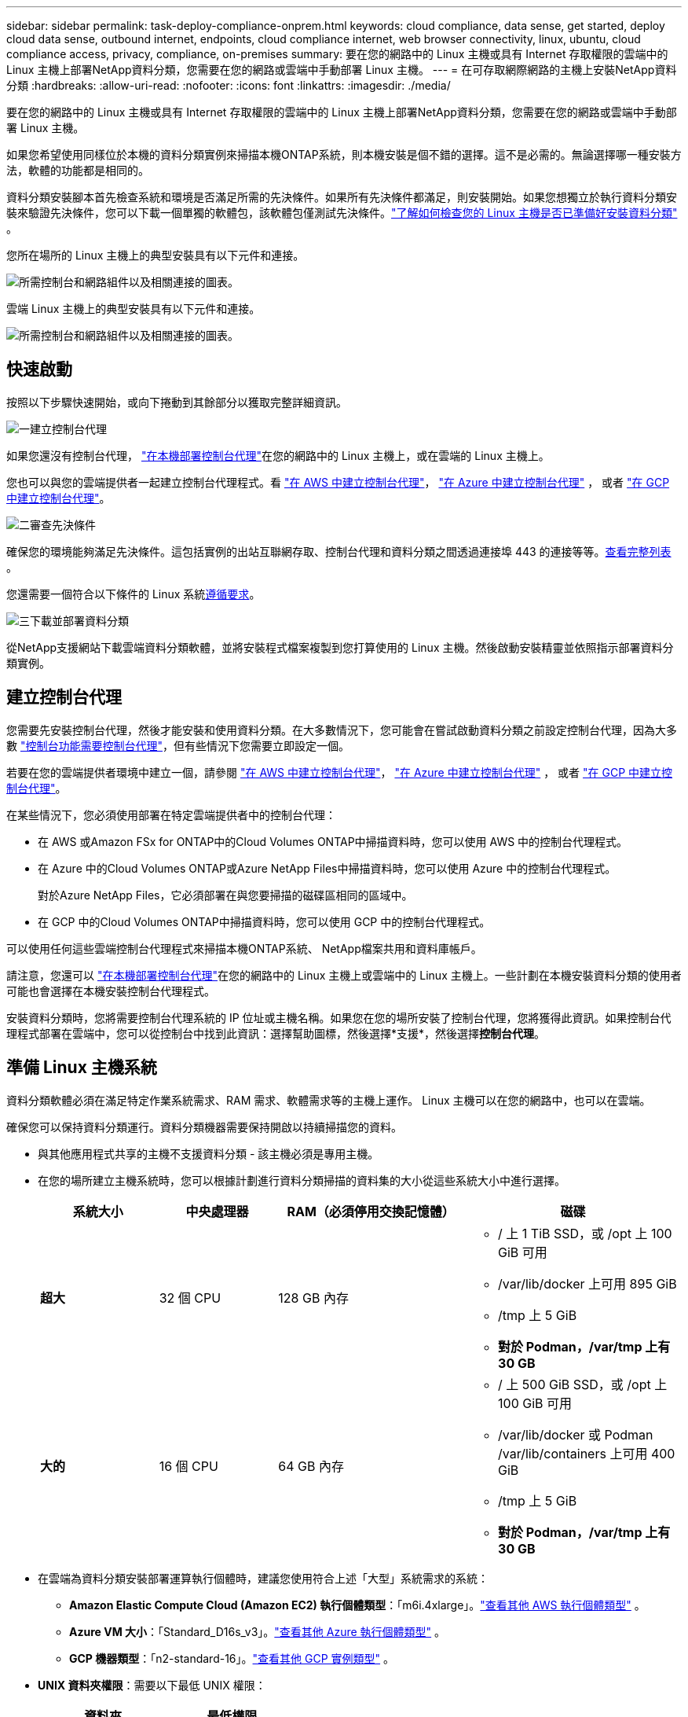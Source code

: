 ---
sidebar: sidebar 
permalink: task-deploy-compliance-onprem.html 
keywords: cloud compliance, data sense, get started, deploy cloud data sense, outbound internet, endpoints, cloud compliance internet, web browser connectivity, linux, ubuntu, cloud compliance access, privacy, compliance, on-premises 
summary: 要在您的網路中的 Linux 主機或具有 Internet 存取權限的雲端中的 Linux 主機上部署NetApp資料分類，您需要在您的網路或雲端中手動部署 Linux 主機。 
---
= 在可存取網際網路的主機上安裝NetApp資料分類
:hardbreaks:
:allow-uri-read: 
:nofooter: 
:icons: font
:linkattrs: 
:imagesdir: ./media/


[role="lead"]
要在您的網路中的 Linux 主機或具有 Internet 存取權限的雲端中的 Linux 主機上部署NetApp資料分類，您需要在您的網路或雲端中手動部署 Linux 主機。

如果您希望使用同樣位於本機的資料分類實例來掃描本機ONTAP系統，則本機安裝是個不錯的選擇。這不是必需的。無論選擇哪一種安裝方法，軟體的功能都是相同的。

資料分類安裝腳本首先檢查系統和環境是否滿足所需的先決條件。如果所有先決條件都滿足，則安裝開始。如果您想獨立於執行資料分類安裝來驗證先決條件，您可以下載一個單獨的軟體包，該軟體包僅測試先決條件。link:task-test-linux-system.html["了解如何檢查您的 Linux 主機是否已準備好安裝資料分類"] 。

您所在場所的 Linux 主機上的典型安裝具有以下元件和連接。

image:diagram_deploy_onprem_overview.png["所需控制台和網路組件以及相關連接的圖表。"]

雲端 Linux 主機上的典型安裝具有以下元件和連接。

image:diagram_deploy_onprem_cloud_instance.png["所需控制台和網路組件以及相關連接的圖表。"]



== 快速啟動

按照以下步驟快速開始，或向下捲動到其餘部分以獲取完整詳細資訊。

.image:https://raw.githubusercontent.com/NetAppDocs/common/main/media/number-1.png["一"]建立控制台代理
[role="quick-margin-para"]
如果您還沒有控制台代理， https://docs.netapp.com/us-en/console-setup-admin/task-quick-start-connector-on-prem.html["在本機部署控制台代理"^]在您的網路中的 Linux 主機上，或在雲端的 Linux 主機上。

[role="quick-margin-para"]
您也可以與您的雲端提供者一起建立控制台代理程式。看 https://docs.netapp.com/us-en/console-setup-admin/task-quick-start-connector-aws.html["在 AWS 中建立控制台代理"^]， https://docs.netapp.com/us-en/console-setup-admin/task-quick-start-connector-azure.html["在 Azure 中建立控制台代理"^] ， 或者 https://docs.netapp.com/us-en/console-setup-admin/task-quick-start-connector-google.html["在 GCP 中建立控制台代理"^]。

.image:https://raw.githubusercontent.com/NetAppDocs/common/main/media/number-2.png["二"]審查先決條件
[role="quick-margin-para"]
確保您的環境能夠滿足先決條件。這包括實例的出站互聯網存取、控制台代理和資料分類之間透過連接埠 443 的連接等等。<<啟用資料分類的出站互聯網訪問,查看完整列表>> 。

[role="quick-margin-para"]
您還需要一個符合以下條件的 Linux 系統<<準備 Linux 主機系統,遵循要求>>。

.image:https://raw.githubusercontent.com/NetAppDocs/common/main/media/number-3.png["三"]下載並部署資料分類
[role="quick-margin-para"]
從NetApp支援網站下載雲端資料分類軟體，並將安裝程式檔案複製到您打算使用的 Linux 主機。然後啟動安裝精靈並依照指示部署資料分類實例。



== 建立控制台代理

您需要先安裝控制台代理，然後才能安裝和使用資料分類。在大多數情況下，您可能會在嘗試啟動資料分類之前設定控制台代理，因為大多數 https://docs.netapp.com/us-en/console-setup-admin/concept-connectors.html["控制台功能需要控制台代理"]，但有些情況下您需要立即設定一個。

若要在您的雲端提供者環境中建立一個，請參閱 https://docs.netapp.com/us-en/console-setup-admin/task-quick-start-connector-aws.html["在 AWS 中建立控制台代理"^]， https://docs.netapp.com/us-en/console-setup-admin/task-quick-start-connector-azure.html["在 Azure 中建立控制台代理"^] ， 或者 https://docs.netapp.com/us-en/console-setup-admin/task-quick-start-connector-google.html["在 GCP 中建立控制台代理"^]。

在某些情況下，您必須使用部署在特定雲端提供者中的控制台代理：

* 在 AWS 或Amazon FSx for ONTAP中的Cloud Volumes ONTAP中掃描資料時，您可以使用 AWS 中的控制台代理程式。
* 在 Azure 中的Cloud Volumes ONTAP或Azure NetApp Files中掃描資料時，您可以使用 Azure 中的控制台代理程式。
+
對於Azure NetApp Files，它必須部署在與您要掃描的磁碟區相同的區域中。

* 在 GCP 中的Cloud Volumes ONTAP中掃描資料時，您可以使用 GCP 中的控制台代理程式。


可以使用任何這些雲端控制台代理程式來掃描本機ONTAP系統、 NetApp檔案共用和資料庫帳戶。

請注意，您還可以 https://docs.netapp.com/us-en/console-setup-admin/task-quick-start-connector-on-prem.html["在本機部署控制台代理"^]在您的網路中的 Linux 主機上或雲端中的 Linux 主機上。一些計劃在本機安裝資料分類的使用者可能也會選擇在本機安裝控制台代理程式。

安裝資料分類時，您將需要控制台代理系統的 IP 位址或主機名稱。如果您在您的場所安裝了控制台代理，您將獲得此資訊。如果控制台代理程式部署在雲端中，您可以從控制台中找到此資訊：選擇幫助圖標，然後選擇*支援*，然後選擇**控制台代理**。



== 準備 Linux 主機系統

資料分類軟體必須在滿足特定作業系統需求、RAM 需求、軟體需求等的主機上運作。  Linux 主機可以在您的網路中，也可以在雲端。

確保您可以保持資料分類運行。資料分類機器需要保持開啟以持續掃描您的資料。

* 與其他應用程式共享的主機不支援資料分類 - 該主機必須是專用主機。
* 在您的場所建立主機系統時，您可以根據計劃進行資料分類掃描的資料集的大小從這些系統大小中進行選擇。
+
[cols="17,17,27,31"]
|===
| 系統大小 | 中央處理器 | RAM（必須停用交換記憶體） | 磁碟 


| *超大* | 32 個 CPU | 128 GB 內存  a| 
** / 上 1 TiB SSD，或 /opt 上 100 GiB 可用
** /var/lib/docker 上可用 895 GiB
** /tmp 上 5 GiB
** *對於 Podman，/var/tmp 上有 30 GB*




| *大的* | 16 個 CPU | 64 GB 內存  a| 
** / 上 500 GiB SSD，或 /opt 上 100 GiB 可用
** /var/lib/docker 或 Podman /var/lib/containers 上可用 400 GiB
** /tmp 上 5 GiB
** *對於 Podman，/var/tmp 上有 30 GB*


|===
* 在雲端為資料分類安裝部署運算執行個體時，建議您使用符合上述「大型」系統需求的系統：
+
** *Amazon Elastic Compute Cloud (Amazon EC2) 執行個體類型*：「m6i.4xlarge」。link:reference-instance-types.html#aws-instance-types["查看其他 AWS 執行個體類型"^] 。
** *Azure VM 大小*：「Standard_D16s_v3」。link:reference-instance-types.html#azure-instance-types["查看其他 Azure 執行個體類型"^] 。
** *GCP 機器類型*：「n2-standard-16」。link:reference-instance-types.html#gcp-instance-types["查看其他 GCP 實例類型"^] 。


* *UNIX 資料夾權限*：需要以下最低 UNIX 權限：
+
[cols="25,25"]
|===
| 資料夾 | 最低權限 


| /tmp | `rwxrwxrwt` 


| /選擇 | `rwxr-xr-x` 


| /var/lib/docker | `rwx------` 


| /usr/lib/systemd/系統 | `rwxr-xr-x` 
|===
* *作業系統*:
+
** 以下作業系統需要使用 Docker 容器引擎：
+
*** Red Hat Enterprise Linux 版本 7.8 與 7.9
*** Ubuntu 22.04（需要資料分類版本 1.23 或更高版本）
*** Ubuntu 24.04（需要資料分類版本 1.23 或更高版本）


** 以下作業系統需要使用 Podman 容器引擎，並且需要資料分類版本 1.30 或更高版本：
+
*** Red Hat Enterprise Linux 版本 8.8、8.10、9.0、9.1、9.2、9.3、9.4、9.5 和 9.6。


** 必須在主機系統上啟用進階向量擴充 (AVX2)。


* *Red Hat 訂閱管理*：主機必須在 Red Hat 訂閱管理中註冊。如果未註冊，系統將無法存取儲存庫來在安裝期間更新所需的第三方軟體。
* *附加軟體*：安裝資料分類前，必須在主機上安裝以下軟體：
+
** 根據您使用的作業系統，您需要安裝其中一個容器引擎：
+
*** Docker Engine 版本 19.3.1 或更高版本。 https://docs.docker.com/engine/install/["查看安裝說明"^] 。
*** Podman 版本 4 或更高版本。若要安裝 Podman，請輸入(`sudo yum install podman netavark -y`）。






* Python 版本 3.6 或更高版本。 https://www.python.org/downloads/["查看安裝說明"^] 。
+
** *NTP 注意事項*： NetApp建議設定資料分類系統以使用網路時間協定 (NTP) 服務。資料分類系統和控制台代理系統之間的時間必須同步。




* *Firewalld 注意事項*：如果您打算使用 `firewalld`，我們建議您在安裝資料分類之前啟用它。運行以下命令進行配置 `firewalld`以便與資料分類相容：
+
....
firewall-cmd --permanent --add-service=http
firewall-cmd --permanent --add-service=https
firewall-cmd --permanent --add-port=80/tcp
firewall-cmd --permanent --add-port=8080/tcp
firewall-cmd --permanent --add-port=443/tcp
firewall-cmd --reload
....
+
如果您打算使用其他資料分類主機作為掃描器節點，請在此時將這些規則新增至您的主系統：

+
....
firewall-cmd --permanent --add-port=2377/tcp
firewall-cmd --permanent --add-port=7946/udp
firewall-cmd --permanent --add-port=7946/tcp
firewall-cmd --permanent --add-port=4789/udp
....
+
請注意，每次啟用或更新時都必須重新啟動 Docker 或 Podman `firewalld`設定.




NOTE: 安裝後，資料分類主機系統的 IP 位址無法變更。



== 啟用資料分類的出站互聯網訪問

資料分類需要出站網路存取。如果您的虛擬或實體網路使用代理伺服器進行網際網路訪問，請確保資料分類執行個體具有出站網際網路存取權限以聯絡下列端點。

[cols="43,57"]
|===
| 端點 | 目的 


| \ https://api.console.netapp.com | 與控制台的通信，其中包括NetApp帳戶。 


| \ https://netapp-cloud-account.auth0.com \ https://auth0.com | 與控制台網站通信，實現集中用戶身份驗證。 


| \ https://support.compliance.api.console.netapp.com/ \ https://hub.docker.com \ https://auth.docker.io \ https://registry-1.docker.io \ https://index.docker.io/ \ https https://dseasb33srnrn.cloudfront.net/ // https://production.cloudflare.docker.com/ | 提供對軟體映像、清單、範本的存取以及發送日誌和指標。 


| \ https://support.compliance.api.console.netapp.com/ | 使NetApp能夠從稽核記錄中串流資料。 


| https://github.com/docker https://download.docker.com | 提供docker安裝的必備包。 


| \ http://packages.ubuntu.com/ \ http://archive.ubuntu.com | 提供 Ubuntu 安裝的必備軟體包。 
|===


== 驗證所有必要的連接埠均已啟用

您必須確保所有必要的連接埠都已打開，以便在控制台代理程式、資料分類、Active Directory 和資料來源之間進行通訊。

[cols="25,25,50"]
|===
| 連接類型 | 連接埠 | 描述 


| 控制台代理<>資料分類 | 8080 (TCP)、443 (TCP) 和 80。9000 | 控制台代理程式的防火牆或路由規則必須允許透過連接埠 443 進出資料分類實例的入站和出站流量。確保連接埠 8080 已打開，以便您可以在控制台中看到安裝進度。如果 Linux 主機上使用防火牆，則 Ubuntu 伺服器內的內部進程需要連接埠 9000。 


| 控制台代理<> ONTAP叢集 (NAS) | 443（TCP）  a| 
控制台使用 HTTPS 發現ONTAP叢集。如果您使用自訂防火牆策略，則它們必須符合以下要求：

* 控制台代理主機必須允許透過連接埠 443 進行出站 HTTPS 存取。如果控制台代理程式位於雲端中，則預先定義的防火牆或路由規則允許所有出站通訊。
* ONTAP叢集必須允許透過連接埠 443 進行入站 HTTPS 存取。預設的「mgmt」防火牆策略允許來自所有 IP 位址的入站 HTTPS 存取。如果您修改了此預設策略，或建立了自己的防火牆策略，則必須將 HTTPS 協定與該原則關聯並啟用從控制台代理主機的存取。




| 資料分類 <> ONTAP集群  a| 
* 對於 NFS - 111 (TCP\UDP) 和 2049 (TCP\UDP)
* 對於 CIFS - 139 (TCP\UDP) 和 445 (TCP\UDP)

 a| 
資料分類需要與每個Cloud Volumes ONTAP子網路或本地ONTAP系統建立網路連線。  Cloud Volumes ONTAP的防火牆或路由規則必須允許來自資料分類實例的入站連線。

確保這些連接埠對資料分類實例開放：

* 對於 NFS - 111 和 2049
* 對於 CIFS - 139 和 445


NFS 磁碟區匯出策略必須允許從資料分類實例進行存取。



| 資料分類<> Active Directory | 389（TCP 和 UDP）、636（TCP）、3268（TCP）和 3269（TCP）  a| 
您必須已經為公司使用者設定了 Active Directory。此外，資料分類需要 Active Directory 憑證來掃描 CIFS 磁碟區。

您必須具有 Active Directory 的資訊：

* DNS 伺服器 IP 位址，或多個 IP 位址
* 伺服器的使用者名稱和密碼
* 網域名稱（Active Directory 名稱）
* 您是否使用安全 LDAP (LDAPS)
* LDAP 伺服器連接埠（LDAP 通常為 389，安全 LDAP 通常為 636）


|===


== 在 Linux 主機上安裝資料分類

對於典型配置，您將在單一主機系統上安裝該軟體。<<典型配置的單主機安裝,請參閱此處的步驟>> 。

image:diagram_deploy_onprem_single_host_internet.png["此圖表顯示了使用本地部署且可存取網際網路的單一資料分類實例時可以掃描的資料來源的位置。"]

看<<準備 Linux 主機系統,準備 Linux 主機系統>>和<<啟用資料分類的出站互聯網訪問,審查先決條件>>了解部署資料分類之前的完整要求清單。

只要實例具有互聯網連接，資料分類軟體的升級就會自動進行。


NOTE: 當軟體安裝在本機時，資料分類目前無法掃描 S3 儲存桶、 Azure NetApp Files或 FSx for ONTAP 。在這些情況下，您需要在雲端中部署單獨的控制台代理程式和資料分類實例，並且 https://docs.netapp.com/us-en/console-setup-admin/concept-connectors.html["在連接器之間切換"^]適用於不同的資料來源。



=== 典型配置的單主機安裝

在單一本機上安裝資料分類軟體時，請查看要求並遵循下列步驟。

https://youtu.be/XiPLaJpfJEI["觀看此視頻"^]了解如何安裝資料分類。

請注意，安裝資料分類時會記錄所有安裝活動。如果您在安裝過程中遇到任何問題，您可以查看安裝審計日誌的內容。它被寫給 `/opt/netapp/install_logs/`。

.開始之前
* 驗證您的 Linux 系統是否滿足<<準備 Linux 主機系統,主機需求>>。
* 驗證系統是否安裝了兩個必備軟體套件（Docker Engine 或 Podman 和 Python 3）。
* 確保您在 Linux 系統上擁有 root 權限。
* 如果您使用代理程式存取互聯網：
+
** 您將需要代理伺服器資訊（IP 位址或主機名稱、連接連接埠、連接方案：https 或 http、使用者名稱和密碼）。
** 如果代理程式正在執行 TLS 攔截，您需要知道資料分類 Linux 系統上儲存 TLS CA 憑證的路徑。
** 代理必須是非透明的。資料分類目前不支援透明代理。
** 該用戶必須是本機用戶。不支援網域用戶。


* 驗證您的離線環境是否符合要求<<啟用資料分類的出站互聯網訪問,權限和連線性>>。


.步驟
. 從下載資料分類軟體 https://mysupport.netapp.com/site/products/all/details/cloud-data-sense/downloads-tab/["NetApp支援站點"^]。您應該選擇的檔案名稱為 *DATASENSE-INSTALLER-<version>.tar.gz*。
. 將安裝程式檔案複製到您打算使用的 Linux 主機（使用 `scp`或其他方法）。
. 在主機上解壓縮安裝程式文件，例如：
+
[source, cli]
----
tar -xzf DATASENSE-INSTALLER-V1.25.0.tar.gz
----
. 在控制台中，選擇*治理>分類*。
. 選擇*在本機或雲端部署分類*。
+
image:screenshot-deploy-classification.png["選擇按鈕以啟動資料分類的螢幕截圖。"]

. 根據您是在雲端中準備的實例上還是在本地準備的實例上安裝資料分類，選擇適當的*部署*按鈕來啟動資料分類安裝。
+
image:screenshot_cloud_compliance_deploy_onprem.png["選擇按鈕在雲端或本機上部署資料分類的螢幕截圖。"]

. 將顯示「在本機部署資料分類」對話方塊。複製提供的命令（例如： `sudo ./install.sh -a 12345 -c 27AG75 -t 2198qq` ) 並將其貼到文字檔案中，以便稍後使用。然後選擇*關閉*以關閉對話框。
. 在主機上，輸入您複製的命令，然後按照一系列提示進行操作，或者您可以提供包含所有必需參數的完整命令作為命令列參數。
+
請注意，安裝程式會執行預檢查以確保您的系統和網路要求滿足，以便成功安裝。 https://youtu.be/5ONowfPWkFs["觀看此視頻"^]了解預檢資訊和意義。

+
[cols="50a,50"]
|===
| 根據提示輸入參數： | 輸入完整命令： 


 a| 
.. 貼上從步驟 7 複製的命令：
`sudo ./install.sh -a <account_id> -c <client_id> -t <user_token>`
+
如果您在雲端實例上安裝（而不是在您的本地），請新增 `--manual-cloud-install <cloud_provider>`。

.. 輸入資料分類主機的 IP 位址或主機名，以便控制台代理系統可以存取它。
.. 輸入控制台代理主機的 IP 位址或主機名，以便資料分類系統可以存取它。
.. 根據提示輸入代理詳細資料。如果您的控制台代理已經使用代理，則無需在此處再次輸入此信息，因為資料分類將自動使用控制台代理所使用的代理。

| 或者，您可以提前建立整個命令，提供必要的主機和代理參數：
`sudo ./install.sh -a <account_id> -c <client_id> -t <user_token> --host <ds_host> --manager-host <cm_host> --manual-cloud-install <cloud_provider> --proxy-host <proxy_host> --proxy-port <proxy_port> --proxy-scheme <proxy_scheme> --proxy-user <proxy_user> --proxy-password <proxy_password> --cacert-folder-path <ca_cert_dir>` 
|===
+
變數值：

+
** _account_id_ = NetApp帳號 ID
** _client_id_ = 控制台代理客戶端 ID（如果客戶端 ID 中沒有後綴“clients”，則新增後綴）
** _user_token_ = JWT 使用者存取權令牌
** _ds_host_ = 資料分類 Linux 系統的 IP 位址或主機名稱。
** _cm_host_ = 控制台代理系統的 IP 位址或主機名稱。
** _cloud_provider_ = 在雲端實例上安裝時，根據雲端提供者輸入「AWS」、「Azure」或「Gcp」。
** _proxy_host_ = 如果主機位於代理伺服器後面，則為代理伺服器的 IP 或主機名稱。
** _proxy_port_ = 連接到代理伺服器的連接埠（預設為 80）。
** _proxy_scheme_ = 連接方案：https 或 http（預設 http）。
** _proxy_user_ = 如果需要基本驗證，則經過驗證的使用者連接到代理伺服器。使用者必須是本機使用者 - 不支援網域使用者。
** _proxy_password_ = 您指定的使用者名稱的密碼。
** _ca_cert_dir_ = 資料分類 Linux 系統上包含附加 TLS CA 憑證包的路徑。僅當代理執行 TLS 攔截時才需要。




.結果
資料分類安裝程式安裝套件、註冊安裝並安裝資料分類。安裝可能需要 10 到 20 分鐘。

如果主機和控制台代理執行個體之間透過連接埠 8080 建立連接，您將在控制台的「資料分類」標籤中看到安裝進度。

.下一步
您可以從設定頁面選擇要掃描的資料來源。
